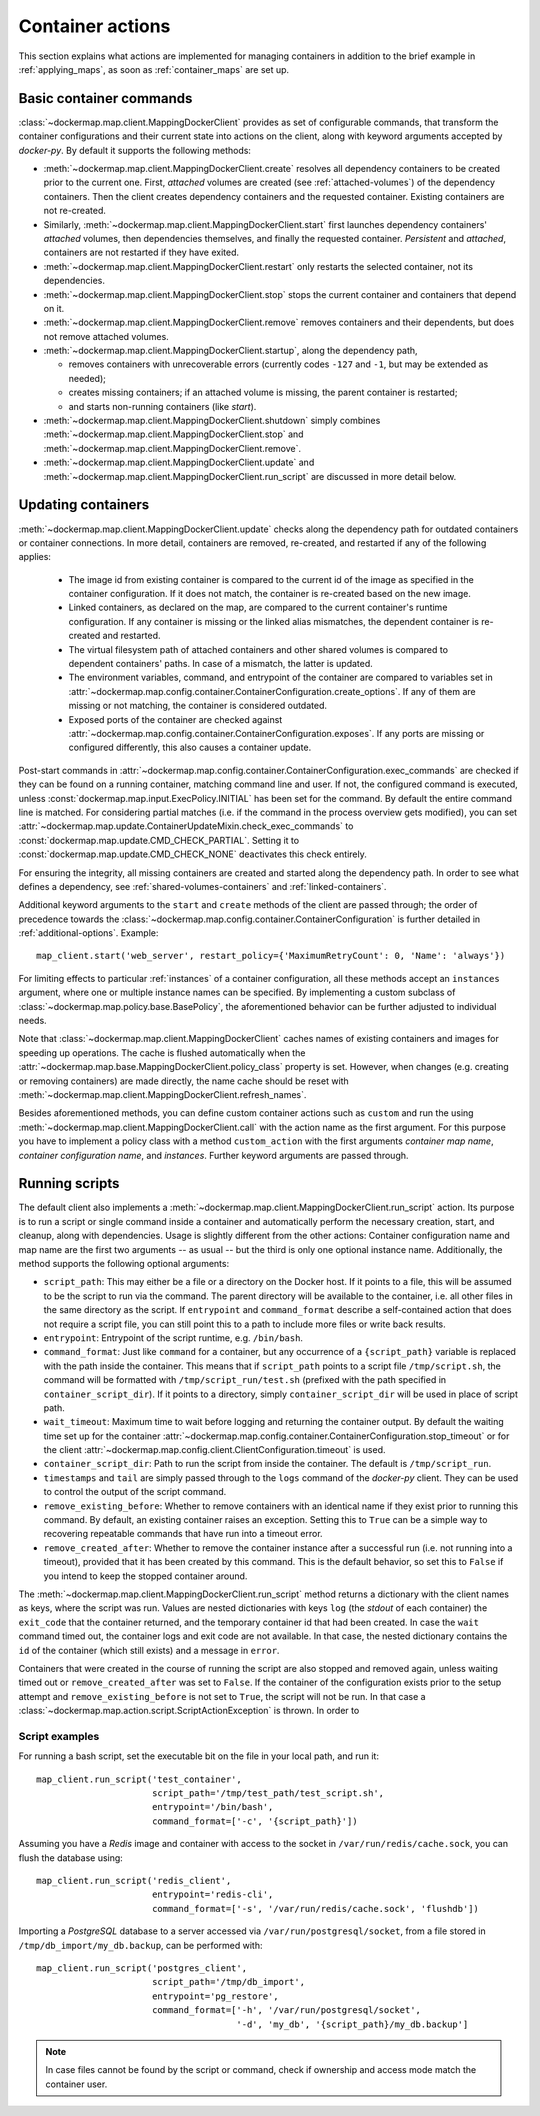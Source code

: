 .. _container_actions:

Container actions
=================
This section explains what actions are implemented for managing containers in addition to the brief example in
:ref:`applying_maps`, as soon as :ref:`container_maps` are set up.

Basic container commands
------------------------
:class:`~dockermap.map.client.MappingDockerClient` provides as set of configurable commands, that transform the
container configurations and their current state into actions on the client, along with keyword arguments accepted by
`docker-py`. By default it supports the following methods:

* :meth:`~dockermap.map.client.MappingDockerClient.create` resolves all dependency containers to be created prior to
  the current one. First, `attached` volumes are created (see :ref:`attached-volumes`) of the dependency containers.
  Then the client creates dependency containers and the requested container. Existing containers are not re-created.
* Similarly, :meth:`~dockermap.map.client.MappingDockerClient.start` first launches dependency containers' `attached`
  volumes, then dependencies themselves, and finally the requested container. `Persistent` and `attached`,
  containers are not restarted if they have exited.
* :meth:`~dockermap.map.client.MappingDockerClient.restart` only restarts the selected container, not its dependencies.
* :meth:`~dockermap.map.client.MappingDockerClient.stop` stops the current container and containers that depend on it.
* :meth:`~dockermap.map.client.MappingDockerClient.remove` removes containers and their dependents, but does not
  remove attached volumes.
* :meth:`~dockermap.map.client.MappingDockerClient.startup`, along the dependency path,

  * removes containers with unrecoverable errors (currently codes ``-127`` and ``-1``, but may be extended as needed);
  * creates missing containers; if an attached volume is missing, the parent container is restarted;
  * and starts non-running containers (like `start`).
* :meth:`~dockermap.map.client.MappingDockerClient.shutdown` simply combines
  :meth:`~dockermap.map.client.MappingDockerClient.stop` and :meth:`~dockermap.map.client.MappingDockerClient.remove`.
* :meth:`~dockermap.map.client.MappingDockerClient.update` and
  :meth:`~dockermap.map.client.MappingDockerClient.run_script` are discussed in more detail below.

Updating containers
-------------------
:meth:`~dockermap.map.client.MappingDockerClient.update` checks along the dependency path for outdated containers or
container connections. In more detail, containers are removed, re-created, and restarted if any of the following
applies:

  * The image id from existing container is compared to the current id of the image as specified in the container
    configuration. If it does not match, the container is re-created based on the new image.
  * Linked containers, as declared on the map, are compared to the current container's runtime configuration. If any
    container is missing or the linked alias mismatches, the dependent container is re-created and restarted.
  * The virtual filesystem path of attached containers and other shared volumes is compared to dependent
    containers' paths. In case of a mismatch, the latter is updated.
  * The environment variables, command, and entrypoint of the container are compared to variables set in
    :attr:`~dockermap.map.config.container.ContainerConfiguration.create_options`. If any of them are missing or not matching,
    the container is considered outdated.
  * Exposed ports of the container are checked against :attr:`~dockermap.map.config.container.ContainerConfiguration.exposes`.
    If any ports are missing or configured differently, this also causes a container update.

Post-start commands in :attr:`~dockermap.map.config.container.ContainerConfiguration.exec_commands` are checked if they can
be found on a running container, matching command line and user. If not, the configured command is executed, unless
:const:`dockermap.map.input.ExecPolicy.INITIAL` has been set for the command. By default
the entire command line is matched. For considering partial matches (i.e. if the command in the process overview gets
modified), you can set :attr:`~dockermap.map.update.ContainerUpdateMixin.check_exec_commands` to
:const:`dockermap.map.update.CMD_CHECK_PARTIAL`. Setting it to :const:`dockermap.map.update.CMD_CHECK_NONE`
deactivates this check entirely.

For ensuring the integrity, all missing containers are created and started along the dependency path.
In order to see what defines a dependency, see :ref:`shared-volumes-containers` and :ref:`linked-containers`.

Additional keyword arguments to the ``start`` and ``create`` methods of the client are passed through; the order of
precedence towards the :class:`~dockermap.map.config.container.ContainerConfiguration` is further detailed in
:ref:`additional-options`. Example::

    map_client.start('web_server', restart_policy={'MaximumRetryCount': 0, 'Name': 'always'})

For limiting effects to particular :ref:`instances` of a container configuration, all these methods accept an
``instances`` argument, where one or multiple instance names can be specified. By implementing a custom subclass of
:class:`~dockermap.map.policy.base.BasePolicy`, the aforementioned behavior can be further adjusted to
individual needs.

Note that :class:`~dockermap.map.client.MappingDockerClient` caches names of existing containers and images for
speeding up operations. The cache is flushed automatically when the
:attr:`~dockermap.map.base.MappingDockerClient.policy_class` property is set. However, when changes (e.g. creating or
removing containers) are made directly, the name cache should be reset with
:meth:`~dockermap.map.client.MappingDockerClient.refresh_names`.

Besides aforementioned methods, you can define custom container actions such as ``custom`` and run the using
:meth:`~dockermap.map.client.MappingDockerClient.call` with the action name as the first argument. For this purpose you
have to implement a policy class with a method ``custom_action`` with the first arguments `container map name`,
`container configuration name`, and `instances`. Further keyword arguments are passed through.

Running scripts
---------------
The default client also implements a :meth:`~dockermap.map.client.MappingDockerClient.run_script` action. Its purpose is
to run a script or single command inside a container and automatically perform the necessary creation, start, and
cleanup, along with dependencies. Usage is slightly different from the other actions: Container configuration name and
map name are the first two arguments -- as usual -- but the third is only one optional instance name. Additionally, the
method supports the following optional arguments:

* ``script_path``: This may either be a file or a directory on the Docker host. If it points to a file, this will be
  assumed to be the script to run via the command. The parent directory will be available to the container, i.e. all
  other files in the same directory as the script. If ``entrypoint`` and ``command_format`` describe a self-contained
  action that does not require a script file, you can still point this to a path to include more files or write back
  results.
* ``entrypoint``: Entrypoint of the script runtime, e.g. ``/bin/bash``.
* ``command_format``: Just like ``command`` for a container, but any occurrence of a ``{script_path}`` variable is
  replaced with the path inside the container. This means that if ``script_path`` points to a script file
  ``/tmp/script.sh``, the command will be formatted with ``/tmp/script_run/test.sh`` (prefixed with the path
  specified in ``container_script_dir``). If it points to a directory, simply ``container_script_dir`` will be used
  in place of script path.
* ``wait_timeout``: Maximum time to wait before logging and returning the container output. By default the waiting
  time set up for the container :attr:`~dockermap.map.config.container.ContainerConfiguration.stop_timeout` or for the client
  :attr:`~dockermap.map.config.client.ClientConfiguration.timeout` is used.
* ``container_script_dir``: Path to run the script from inside the container. The default is ``/tmp/script_run``.
* ``timestamps`` and ``tail`` are simply passed through to the ``logs`` command of the `docker-py` client. They can be
  used to control the output of the script command.
* ``remove_existing_before``: Whether to remove containers with an identical name if they exist prior to running this
  command. By default, an existing container raises an exception. Setting this to ``True`` can be a simple way to
  recovering repeatable commands that have run into a timeout error.
* ``remove_created_after``: Whether to remove the container instance after a successful run (i.e. not running into a
  timeout), provided that it has been created by this command. This is the default behavior, so set this to ``False``
  if you intend to keep the stopped container around.

The :meth:`~dockermap.map.client.MappingDockerClient.run_script` method returns a dictionary with the client names
as keys, where the script was run. Values are nested dictionaries with keys ``log`` (the `stdout` of each container)
the ``exit_code`` that the container returned, and the temporary container id that had been created. In case the
``wait`` command timed out, the container logs and exit code are not available. In that case, the nested dictionary
contains the ``id`` of the container (which still exists) and a message in ``error``.

Containers that were created in the course of running the script are also stopped and removed again, unless waiting
timed out or ``remove_created_after`` was set to ``False``. If the container of the configuration exists prior to the
setup attempt and ``remove_existing_before`` is not set to ``True``, the script will not be run. In that case a
:class:`~dockermap.map.action.script.ScriptActionException` is thrown. In order to

Script examples
^^^^^^^^^^^^^^^
For running a bash script, set the executable bit on the file in your local path, and run it::

    map_client.run_script('test_container',
                          script_path='/tmp/test_path/test_script.sh',
                          entrypoint='/bin/bash',
                          command_format=['-c', '{script_path}'])

Assuming you have a `Redis` image and container with access to the socket in ``/var/run/redis/cache.sock``, you
can flush the database using::

    map_client.run_script('redis_client',
                          entrypoint='redis-cli',
                          command_format=['-s', '/var/run/redis/cache.sock', 'flushdb'])

Importing a `PostgreSQL` database to a server accessed via ``/var/run/postgresql/socket``, from a file stored in
``/tmp/db_import/my_db.backup``, can be performed with::

    map_client.run_script('postgres_client',
                          script_path='/tmp/db_import',
                          entrypoint='pg_restore',
                          command_format=['-h', '/var/run/postgresql/socket',
                                          '-d', 'my_db', '{script_path}/my_db.backup']


.. NOTE::
   In case files cannot be found by the script or command, check if ownership and access mode match the container
   user.
